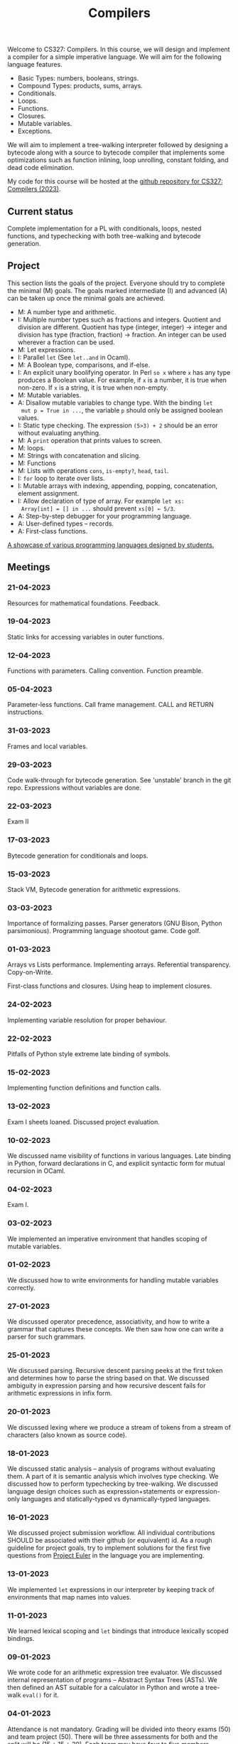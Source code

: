 #+TITLE: Compilers

Welcome to CS327: Compilers. In this course, we will design and
implement a compiler for a simple imperative language. We will aim for
the following language features.

- Basic Types: numbers, booleans, strings.
- Compound Types: products, sums, arrays.
- Conditionals.
- Loops.
- Functions.
- Closures.
- Mutable variables.
- Exceptions.

We will aim to implement a tree-walking interpreter followed by
designing a bytecode along with a source to bytecode compiler that
implements some optimizations such as function inlining, loop
unrolling, constant folding, and dead code elimination.

My code for this course will be hosted at the [[https://github.com/balu/sim][github repository for
CS327: Compilers (2023)]].

** Current status

Complete implementation for a PL with conditionals, loops, nested
functions, and typechecking with both tree-walking and bytecode
generation.

** Project

This section lists the goals of the project. Everyone should try to
complete the minimal (M) goals. The goals marked intermediate (I) and
advanced (A) can be taken up once the minimal goals are achieved.

- M: A number type and arithmetic.
- I: Multiple number types such as fractions and integers. Quotient
  and division are different. Quotient has type (integer, integer) ->
  integer and division has type (fraction, fraction) -> fraction. An
  integer can be used wherever a fraction can be used.
- M: Let expressions.
- I: Parallel ~let~ (See ~let..and~ in Ocaml).
- M: A Boolean type, comparisons, and if-else.
- I: An explicit unary boolifying operator. In Perl ~so x~ where ~x~
  has any type produces a Boolean value. For example, if ~x~ is a
  number, it is true when non-zero. If ~x~ is a string, it is true
  when non-empty.
- M: Mutable variables.
- A: Disallow mutable variables to change type. With the binding ~let
  mut p = True in ...~, the variable ~p~ should only be assigned
  boolean values.
- I: Static type checking. The expression ~(5>3) + 2~ should be an
  error without evaluating anything.
- M: A ~print~ operation that prints values to screen.
- M: loops.
- M: Strings with concatenation and slicing.
- M: Functions
- M: Lists with operations ~cons~, ~is-empty?~, ~head~, ~tail~.
- I: ~for~ loop to iterate over lists.
- I: Mutable arrays with indexing, appending, popping, concatenation,
  element assignment.
- I: Allow declaration of type of array. For example ~let xs:
  Array[int] = [] in ...~ should prevent ~xs[0] ← 5/3~.
- A: Step-by-step debugger for your programming language.
- A: User-defined types -- records.
- A: First-class functions.

[[#studentproj][A showcase of various programming languages designed by students.]]

** Meetings

*** 21-04-2023

Resources for mathematical foundations. Feedback.

*** 19-04-2023

Static links for accessing variables in outer functions.

*** 12-04-2023

Functions with parameters. Calling convention. Function preamble.

*** 05-04-2023

Parameter-less functions. Call frame management. CALL and RETURN
instructions.

*** 31-03-2023

Frames and local variables.

*** 29-03-2023

Code walk-through for bytecode generation. See 'unstable' branch in
the git repo. Expressions without variables are done.

*** 22-03-2023

Exam II

*** 17-03-2023

Bytecode generation for conditionals and loops.

*** 15-03-2023

Stack VM, Bytecode generation for arithmetic expressions.

*** 03-03-2023

Importance of formalizing passes. Parser generators (GNU Bison, Python
parsimonious). Programming language shootout game. Code golf.

*** 01-03-2023

Arrays vs Lists performance. Implementing arrays. Referential
transparency. Copy-on-Write.

First-class functions and closures. Using heap to implement closures.

*** 24-02-2023

Implementing variable resolution for proper behaviour.

*** 22-02-2023

Pitfalls of Python style extreme late binding of symbols.

*** 15-02-2023

Implementing function definitions and function calls.

*** 13-02-2023

Exam I sheets loaned. Discussed project evaluation.

*** 10-02-2023

We discussed name visibility of functions in various languages. Late
binding in Python, forward declarations in C, and explicit syntactic
form for mutual recursion in OCaml.

*** 04-02-2023

Exam I.

*** 03-02-2023

We implemented an imperative environment that handles scoping of
mutable variables.

*** 01-02-2023

We discussed how to write environments for handling mutable variables
correctly.

*** 27-01-2023

We discussed operator precedence, associativity, and how to write a
grammar that captures these concepts. We then saw how one can write a
parser for such grammars.

*** 25-01-2023

We discussed parsing. Recursive descent parsing peeks at the first
token and determines how to parse the string based on that. We
discussed ambiguity in expression parsing and how recursive descent
fails for arithmetic expressions in infix form.

*** 20-01-2023

We discussed lexing where we produce a stream of tokens from a stream
of characters (also known as source code).

*** 18-01-2023

We discussed static analysis -- analysis of programs without
evaluating them. A part of it is semantic analysis which involves type
checking. We discussed how to perform typechecking by tree-walking. We
discussed language design choices such as expression+statements or
expression-only languages and statically-typed vs dynamically-typed
languages.

*** 16-01-2023

We discussed project submission workflow. All individual contributions
SHOULD be associated with their github (or equivalent) id. As a rough
guideline for project goals, try to implement solutions for the first
five questions from [[https://projecteuler.net/][Project Euler]] in
the language you are implementing.

*** 13-01-2023

We implemented ~let~ expressions in our interpreter by keeping track
of environments that map names into values.

*** 11-01-2023

We learned lexical scoping and ~let~ bindings that introduce lexically
scoped bindings.

*** 09-01-2023

We wrote code for an arithmetic expression tree evaluator. We
discussed internal representation of programs -- Abstract Syntax Trees
(ASTs). We then defined an AST suitable for a calculator in Python and
wrote a tree-walk ~eval()~ for it.

*** 04-01-2023

Attendance is not mandatory. Grading will be divided into theory exams
(50) and team project (50). There will be three assessments for both
and the split will be (15 + 15 + 20). Each team may have four to five
members including a team leader. You can choose any programming
language. The history of the project should be tracked via git and
commits should identify contribution. Before assessment, each team has
to submit information regarding work done by each member. This will be
compared against git commits and performance in TA evaluations. Theory
exams will mostly be subjective and will test your understanding of
concepts.

You can learn about
[[https://docs.github.com/en/get-started/quickstart/hello-world][using
git via this github tutorial]]. Each team member should have their own
fork of their project where they make their commits. Individual
changes can be pushed to a main repository that will aggregate all
contributions into the group's output.

[[https://docs.python.org/3/library/dataclasses.html][Python
dataclasses]], [[https://peps.python.org/pep-0636/][Python match
statement]], and [[https://pypi.org/project/pytest/][pytest]] will be
extensively used by me during lectures. For your project, feel free to
use your preferred tools.

** References

  - [[https://craftinginterpreters.com/][Robert Nystrom's excellent book]]
  - [[https://en.wikibooks.org/wiki/Introduction_to_Programming_Languages][Wikibook on PLs]]
  - [[https://rosettacode.org/wiki/Rosetta_Code][Rosetta code for sample programs in various languages]]
  - [[https://benchmarksgame-team.pages.debian.net/benchmarksgame/index.html][Programming language benchmarks comparing performance of various languages]]
  - [[https://projecteuler.net/][Project Euler for simple programs to test your language]]
  - [[https://www.cs.cmu.edu/~rdriley/487/papers/Thompson_1984_ReflectionsonTrustingTrust.pdf][Reflections on trusting trust]]
  - [[https://www.eecs.umich.edu/courses/eecs588/static/stack_smashing.pdf][Smashing the stack for fun and profit]]

** Showcase
:PROPERTIES:
:CUSTOM_ID: studentproj
:END:

This section showcases various programming languages designed by
students. The programs are solutions to
[[https://projecteuler.net/problem=14][Project Euler problem 14]].

*** dino


#+BEGIN_EXAMPLE
assign start = 3;
assign count = 1;
assign ans = 1;
assign max_count = 1;
assign dp = {1:1};

func collatz(n)
    ?echo(n);
    if(dp.in_dict(n))
        return dp[n];
    end
    if(n%2 == 0)
        dp[n] = collatz(n//2) + 1;
    end
    else
        dp[n] = collatz(3*n + 1) + 1;
    end
    return dp[n];
end


loop(start < 100)
    ? echo(start);
    count = collatz(start);
    if(count > max_count)
        max_count = count;
        ans = start;
    end
    start = start + 2;
end

echo(max_count);
echo(ans);
#+END_EXAMPLE

*** gossip

#+BEGIN_EXAMPLE
declare n = 1;
declare k = 100000;
declare len = 1;
declare i = 1;
declare max = 0;
declare num = -1;

declare d = dictn(0);

while i <= k do {
    assign n = i;
    assign len = 1;

    while n > 1 do {

        if d[n]!=0 then {
            assign len = len + d[n] -1;
            assign n = 1;
        }
        else {

            if n % 2 == 0 then {
                assign n = n / 2;
                assign len = len + 1;}
            else {
                assign n = 3 * n + 1;
                assign n = n/2;
                assign len = len + 2;
            };

        };
    };

    assign d[i] = len;

    if len > max then {
        assign max = len;
        assign num = i;}

    assign i = i + 1;
};

print(k);
print(num);
print(max);
#+END_EXAMPLE

*** notpy

#+BEGIN_EXAMPLE
var i = 2;
var a = [1000000];
var max=0;
var maxnum=0;

while (i<1000000){
    var start = i;
    var cnt =1;

    while (start !=1){
        if (start < 1000000){
            if (a[start] != 0){
                cnt = cnt + a[start]-1;
                start = 1;
            }
            else{
                if (start %2 == 0){
                    start = start/2;
                }
                else{
                    start = 3*start + 1;
                }
                cnt = cnt+1;
            }
        }

        else{
            if (start%2==0){
                start=start/2;
            }
            else{
                start=3*start+1;
            }
            cnt=cnt+1;
        }

    }
    if(cnt>max){max=cnt; maxnum=i;}
    a[i] = cnt;
    print i, cnt;
    i=i+1;
}
print "ans", max, maxnum;
#+END_EXAMPLE

*** thorium

#+BEGIN_EXAMPLE
let ans=0 in
let start=0 in
let num = 1 in
{
    while num<=100000 do
    {
            let l=1 in
            let n= num in
            {
                while n>1 do
                    {
                        if n%2==0 then {
                            n=n//2;
                        };
                        else{
                            n=3*n+1;
                        }; end
                        l=l+1;

                    };

                    if l>ans then {
                        ans= l;
                        start=num;
                    };
                    else{
                       ans=ans;
                    }; end


            };

            num=num+ 1;

    };

    print ans;
    print start;
}
end
#+END_EXAMPLE

*** Zebra

#+BEGIN_EXAMPLE
var int l = 1000000;
var array(int) a=array(int){};
var int mem = 1000000;

for(var int i=0;i<mem;i=i+1){
    append(0,a);
}

var int maxChainLength = 0;
var int result = 0;
var int n = nil;
var int chainLength = nil;
var int flag = 0;

for (var int i = 1; i < l; i=i+1) {
    n = i;
    chainLength = 1;
    flag = 0;

    while (n > 1)
    {
        if (n<mem){
            if (a[n]!=0){
                chainLength = chainLength + a[n] -1;
                flag = 1;
                n = 0;
            }
        }

        if (flag ==0){

            if (n % 2 == 0) {
                n = n//2;

            }
            else {
                n = 3 * n + 1;
            }
            chainLength = chainLength + 1;
        }
    }

    if (chainLength > maxChainLength) {
        maxChainLength = chainLength;
        result = i;
    }
    if (i<mem) {a[i]=chainLength;}
}


zout("result", result);
zout("len", maxChainLength);
#+END_EXAMPLE

*** Zoro

#+BEGIN_EXAMPLE
var mil <- 1000;
var lst <- [1];
var i <- 2;
var maxl <- 1;
var maxi <- 1;
var temp <- 0;
var j <- 0;

while i <= mil
do
    if i%2 == 0
    then
        temp <- 1 + lst.at (i//2 - 1);
        lst.push temp;
    else
        j <- 3*i + 1;
        temp <- 1;
        while j >= i
        do
            if j % 2 == 0
            then
                j <- j // 2;
            else
                j <- 3*j + 1;
            endif;
            temp <- temp + 1;
        endwhile;
        temp <- temp + lst.at (j - 1);
        lst.push temp;
    endif;
    if temp > maxl
    then
        maxi <- i;
        maxl <- temp;
    endif;
    i <- i+1;
endwhile;
print mil;
print maxi;
print maxl;
#+END_EXAMPLE
